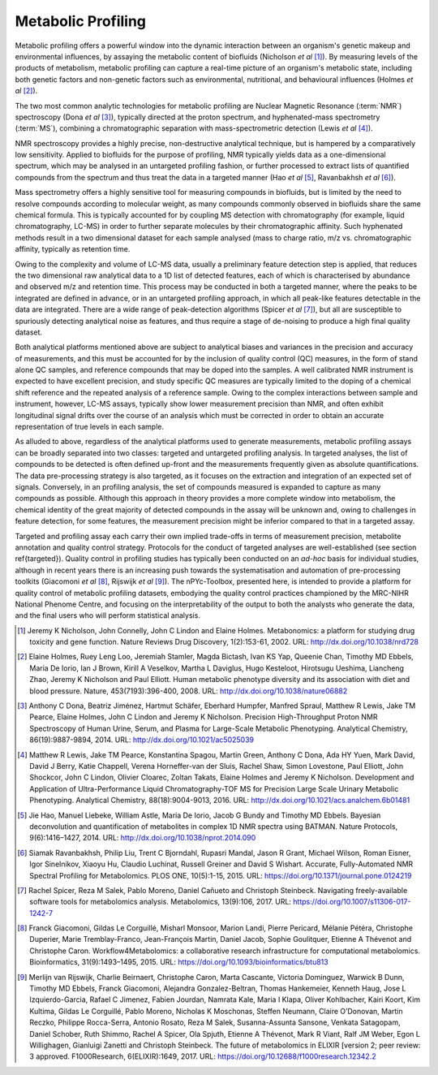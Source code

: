 Metabolic Profiling
-------------------

Metabolic profiling offers a powerful window into the dynamic interaction between an organism's genetic makeup and environmental influences, by assaying the metabolic content of biofluids (Nicholson *et al* [#]_). By measuring levels of the products of metabolism, metabolic profiling can capture a real-time picture of an organism's metabolic state, including both genetic factors and non-genetic factors such as environmental, nutritional, and behavioural influences (Holmes *et al* [#]_).

The two most common analytic technologies for metabolic profiling are Nuclear Magnetic Resonance (:term:`NMR`) spectroscopy (Dona *et al* [#]_), typically directed at the proton spectrum, and hyphenated-mass spectrometry (:term:`MS`), combining a chromatographic separation with mass-spectrometric detection (Lewis *et al* [#]_).

NMR spectroscopy provides a highly precise, non-destructive analytical technique, but is hampered by a comparatively low sensitivity. Applied to biofluids for the purpose of profiling, NMR typically yields data as a one-dimensional spectrum, which may be analysed in an untargeted profiling fashion, or further processed to extract lists of quantified compounds from the spectrum and thus treat the data in a targeted manner (Hao *et al* [#]_, Ravanbakhsh *et al* [#]_).

Mass spectrometry offers a highly sensitive tool for measuring compounds in biofluids, but is limited by the need to resolve compounds according to molecular weight, as many compounds commonly observed in biofluids share the same chemical formula. This is typically accounted for by coupling MS detection with chromatography (for example, liquid chromatography, LC-MS) in order to further separate molecules by their chromatographic affinity. Such hyphenated methods result in a two dimensional dataset for each sample analysed (mass to charge ratio, m/z vs. chromatographic affinity, typically as retention time.  

Owing to the complexity and volume of LC-MS data, usually a preliminary feature detection step is applied, that reduces the two dimensional raw analytical data to a 1D list of detected features, each of which is characterised by abundance and observed m/z and retention time. This process may be conducted in both a targeted manner, where the peaks to be integrated are defined in advance, or in an untargeted profiling approach, in which all peak-like features detectable in the data are integrated. There are a wide range of peak-detection algorithms (Spicer *et al* [#]_), but all are susceptible to spuriously detecting analytical noise as features, and thus require a stage of de-noising to produce a high final quality dataset.

Both analytical platforms mentioned above are subject to analytical biases and variances in the precision and accuracy of measurements, and this must be accounted for by the inclusion of quality control (QC) measures, in the form of stand alone QC samples, and reference compounds that may be doped into the samples. A well calibrated NMR instrument is expected to have excellent precision, and study specific QC measures are typically limited to the doping of a chemical shift reference and the repeated analysis of a reference sample. Owing to the complex interactions between sample and instrument, however, LC-MS assays, typically show lower measurement precision than NMR, and often exhibit longitudinal signal drifts over the course of an analysis which must be corrected in order to obtain an accurate representation of true levels in each sample.

As alluded to above, regardless of the analytical platforms used to generate measurements, metabolic profiling assays can be broadly separated into two classes: targeted and untargeted profiling analysis. In targeted analyses, the list of compounds to be detected is often defined up-front and the measurements frequently given as absolute quantifications. The data pre-processing strategy is also targeted, as it focuses on the extraction and integration of an expected set of signals. Conversely, in an profiling analysis, the set of compounds measured is expanded to capture as many compounds as possible. Although this approach in theory provides a more complete window into metabolism, the chemical identity of the great majority of detected compounds in the assay will be unknown and, owing to challenges in feature detection, for some features, the measurement precision might be inferior compared to that in a targeted assay.

Targeted and profiling assay each carry their own implied trade-offs in terms of measurement precision, metabolite annotation and quality control strategy. Protocols for the conduct of targeted analyses are well-established (see section \ref{targeted}). Quality control in profiling studies has typically been conducted on an *ad-hoc* basis for individual studies, although in recent years there is an increasing push towards the systematisation and automation of pre-processing toolkits (Giacomoni *et al* [#]_, Rijswijk *et al* [#]_). The nPYc-Toolbox, presented here, is intended to provide a platform for quality control of metabolic profiling datasets, embodying the quality control practices championed by the MRC-NIHR National Phenome Centre, and focusing on the interpretability of the output to both the analysts who generate the data, and the final users who will perform statistical analysis. 

.. [#] Jeremy K Nicholson, John Connelly, John C Lindon and Elaine Holmes. Metabonomics: a platform for studying drug toxicity and gene function. Nature Reviews Drug Discovery, 1(2):153-61, 2002. URL: http://dx.doi.org/10.1038/nrd728

.. [#] Elaine Holmes, Ruey Leng Loo, Jeremiah Stamler, Magda Bictash, Ivan KS Yap, Queenie Chan, Timothy MD Ebbels, Maria De Iorio, Ian J Brown, Kirill A Veselkov, Martha L Daviglus, Hugo Kesteloot, Hirotsugu Ueshima, Liancheng Zhao, Jeremy K Nicholson and Paul Elliott. Human metabolic phenotype diversity and its association with diet and blood pressure. Nature, 453(7193):396-400, 2008. URL: http://dx.doi.org/10.1038/nature06882

.. [#] Anthony C Dona, Beatriz Jiménez, Hartmut Schäfer, Eberhard Humpfer, Manfred Spraul, Matthew R Lewis, Jake TM Pearce, Elaine Holmes, John C Lindon and Jeremy K Nicholson. Precision High-Throughput Proton NMR Spectroscopy of Human Urine, Serum, and Plasma for Large-Scale Metabolic Phenotyping. Analytical Chemistry, 86(19):9887-9894, 2014. URL: http://dx.doi.org/10.1021/ac5025039

.. [#] Matthew R Lewis, Jake TM Pearce, Konstantina Spagou, Martin Green, Anthony C Dona, Ada HY Yuen, Mark David, David J Berry, Katie Chappell, Verena Horneffer-van der Sluis, Rachel Shaw, Simon Lovestone, Paul Elliott, John Shockcor, John C Lindon, Olivier Cloarec, Zoltan Takats, Elaine Holmes and Jeremy K Nicholson. Development and Application of Ultra-Performance Liquid Chromatography-TOF MS for Precision Large Scale Urinary Metabolic Phenotyping. Analytical Chemistry, 88(18):9004-9013, 2016. URL: http://dx.doi.org/10.1021/acs.analchem.6b01481

.. [#] Jie Hao, Manuel Liebeke, William Astle, Maria De Iorio, Jacob G Bundy and Timothy MD Ebbels. Bayesian deconvolution and quantification of metabolites in complex 1D NMR spectra using BATMAN. Nature Protocols, 9(6):1416–1427, 2014. URL: http://dx.doi.org/10.1038/nprot.2014.090

.. [#] Siamak Ravanbakhsh, Philip Liu, Trent C Bjorndahl, Rupasri Mandal, Jason R Grant, Michael Wilson, Roman Eisner, Igor Sinelnikov, Xiaoyu Hu, Claudio Luchinat, Russell Greiner and David S Wishart. Accurate, Fully-Automated NMR Spectral Profiling for Metabolomics. PLOS ONE, 10(5):1-15, 2015. URL: https://doi.org/10.1371/journal.pone.0124219

.. [#] Rachel Spicer, Reza M Salek, Pablo Moreno, Daniel Cañueto and Christoph Steinbeck. Navigating freely-available software tools for metabolomics analysis. Metabolomics, 13(9):106, 2017. URL: https://doi.org/10.1007/s11306-017-1242-7

.. [#] Franck Giacomoni, Gildas Le Corguillé, Misharl Monsoor, Marion Landi, Pierre Pericard, Mélanie Pétéra, Christophe Duperier, Marie Tremblay-Franco, Jean-François Martin, Daniel Jacob, Sophie Goulitquer, Etienne A Thévenot and Christophe Caron. Workflow4Metabolomics: a collaborative research infrastructure for computational metabolomics. Bioinformatics, 31(9):1493–1495, 2015. URL: https://doi.org/10.1093/bioinformatics/btu813

.. [#] Merlijn van Rijswijk, Charlie Beirnaert, Christophe Caron, Marta Cascante, Victoria Dominguez, Warwick B Dunn, Timothy MD Ebbels, Franck Giacomoni, Alejandra Gonzalez-Beltran, Thomas Hankemeier, Kenneth Haug, Jose L Izquierdo-Garcia, Rafael C Jimenez, Fabien Jourdan, Namrata Kale, Maria I Klapa, Oliver Kohlbacher, Kairi Koort, Kim Kultima, Gildas Le Corguillé, Pablo Moreno, Nicholas K Moschonas, Steffen Neumann, Claire O’Donovan, Martin Reczko, Philippe Rocca-Serra, Antonio Rosato, Reza M Salek, Susanna-Assunta Sansone, Venkata Satagopam, Daniel Schober, Ruth Shimmo, Rachel A Spicer, Ola Spjuth, Etienne A Thévenot, Mark R Viant, Ralf JM Weber, Egon L Willighagen, Gianluigi Zanetti and Christoph Steinbeck. The future of metabolomics in ELIXIR [version 2; peer review: 3 approved. F1000Research, 6(ELIXIR):1649, 2017. URL: https://doi.org/10.12688/f1000research.12342.2


